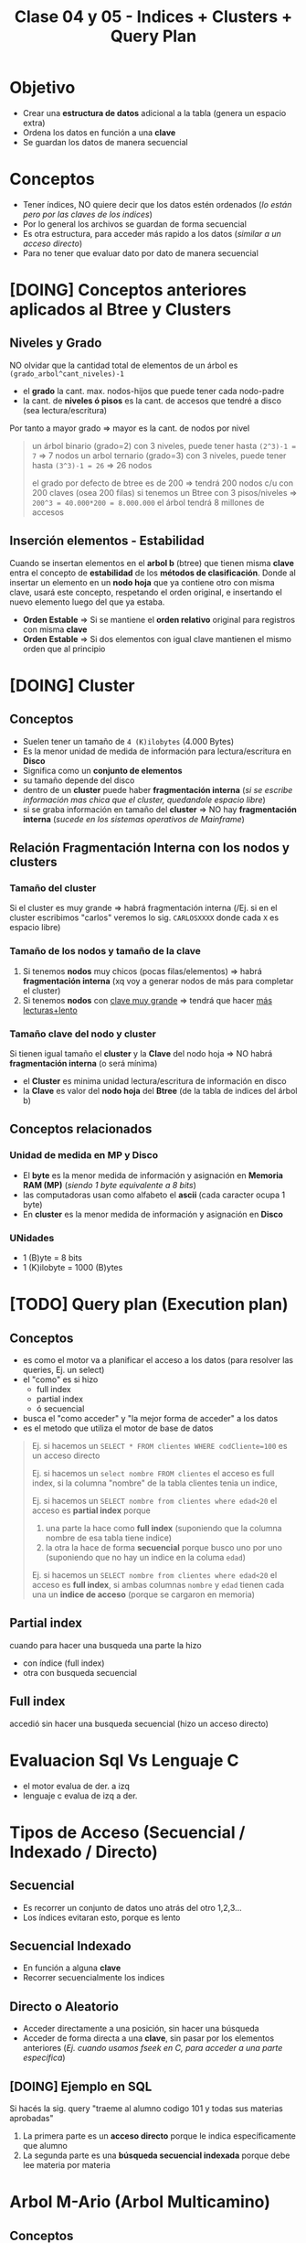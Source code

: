 #+TITLE: Clase 04 y 05 - Indices + Clusters + Query Plan

* Objetivo
  - Crear una *estructura de datos* adicional a la tabla (genera un espacio extra)
  - Ordena los datos en función a una *clave*
  - Se guardan los datos de manera secuencial
* Conceptos
 - Tener índices, NO quiere decir que los datos estén ordenados
   (/lo están pero por las claves de los indices/)
 - Por lo general los archivos se guardan de forma secuencial
 - Es otra estructura, para acceder más rapido a los datos (/similar a un acceso directo/)
 - Para no tener que evaluar dato por dato de manera secuencial
* [DOING] Conceptos anteriores aplicados al Btree y Clusters
** Niveles y Grado
  NO olvidar que la cantidad total de elementos de un árbol es ~(grado_arbol^cant_niveles)-1~
  - el *grado* la cant. max. nodos-hijos que puede tener cada nodo-padre
  - la cant. de *niveles ó pisos* es la cant. de accesos que tendré a disco (sea lectura/escritura)
  Por tanto a mayor grado => mayor es la cant. de nodos por nivel

  #+BEGIN_QUOTE
  un árbol binario (grado=2) con 3 niveles, puede tener hasta ~(2^3)-1 = 7~ => 7 nodos
  un arbol ternario (grado=3) con 3 niveles, puede tener hasta ~(3^3)-1 = 26~ => 26 nodos

  el grado por defecto de btree es de 200 => tendrá 200 nodos c/u con 200 claves (osea 200 filas)
  si tenemos un Btree con 3 pisos/niveles => ~200^3 = 40.000*200 = 8.000.000~ el árbol tendrá 8 millones de accesos
  #+END_QUOTE
** Inserción elementos - Estabilidad
   Cuando se insertan elementos en el *arbol b* (btree) que tienen misma *clave* 
   entra el concepto de *estabilidad* de los *métodos de clasificación*.
   Donde al insertar un elemento en un *nodo hoja* que ya contiene otro con misma clave,
   usará este concepto, respetando el orden original, e insertando el nuevo elemento 
   luego del que ya estaba.

  - *Orden Estable* => Si se mantiene el *orden relativo* original para registros con misma *clave*
  - *Orden Estable* => Si dos elementos con igual clave mantienen el mismo orden que al principio
* [DOING] Cluster
** Conceptos
  - Suelen tener un tamaño de ~4 (K)ilobytes~ (4.000 Bytes)
  - Es la menor unidad de medida de información para lectura/escritura en *Disco*
  - Significa como un *conjunto de elementos*
  - su tamaño depende del disco
  - dentro de un *cluster* puede haber *fragmentación interna*
    (/si se escribe información mas chica que el cluster, quedandole espacio libre/)
  - si se graba información en tamaño del *cluster* => NO hay *fragmentación interna*
    (/sucede en los sistemas operativos de Mainframe/)
** Relación Fragmentación Interna con los nodos y clusters
*** Tamaño del cluster
   Si el cluster es muy grande => habrá fragmentación interna
   (/Ej. si en el cluster escribimos "carlos" veremos lo sig. ~CARLOSXXXX~ donde cada ~X~ es espacio libre)
*** Tamaño de los nodos y tamaño de la clave
   1. Si tenemos *nodos* muy chicos (pocas filas/elementos) => habrá *fragmentación interna*
      (xq voy a generar nodos de más para completar el cluster)
   2. Si tenemos *nodos* con _clave muy grande_ => tendrá que hacer _más lecturas+lento_
*** Tamaño clave del nodo y cluster
   Si  tienen igual tamaño el *cluster* y la *Clave* del nodo hoja => NO habrá *fragmentación interna* (o será mínima) 
   - el *Cluster* es minima unidad lectura/escritura de información en disco
   - la *Clave* es valor del *nodo hoja* del *Btree* (de la tabla de indices del árbol b)
** Conceptos relacionados
*** Unidad de medida en MP y Disco
    - El *byte* es la menor medida de información y asignación en *Memoria RAM (MP)*
      (/siendo 1 byte equivalente a 8 bits/)
    - las computadoras usan como alfabeto el *ascii* (cada caracter ocupa 1 byte)
    - En *cluster* es la menor medida de información y asignación en *Disco*
*** UNidades
    - 1 (B)yte = 8 bits
    - 1 (K)ilobyte = 1000 (B)ytes
* [TODO] Query plan (Execution plan)
** Conceptos
   - es como el motor va a planificar el acceso a los datos (para resolver las queries, Ej. un select)
   - el "como" es si hizo
     - full index
     - partial index
     - ó secuencial
   - busca el "como acceder" y  "la mejor forma de acceder" a los datos
   - es el metodo que utiliza el motor de base de datos

  #+BEGIN_QUOTE
  Ej. si hacemos un ~SELECT * FROM clientes WHERE codCliente=100~
  es un acceso directo

  Ej. si hacemos un ~select nombre FROM clientes~
  el acceso es full index, si la columna "nombre" de la tabla clientes tenia un indice,

  Ej. si hacemos un ~SELECT nombre from clientes where edad<20~
  el acceso es *partial index* porque
  1. una parte la hace como *full index* (suponiendo que la columna nombre de esa tabla tiene indice)
  2. la otra la hace de forma *secuencial* porque busco uno por uno (suponiendo que no hay un indice en 
     la columa ~edad~)

  Ej. si hacemos un ~SELECT nombre from clientes where edad<20~
  el acceso es *full index*, si ambas columnas ~nombre~ y ~edad~ tienen cada una un *indice de acceso*
  (porque se cargaron en memoria)
  #+END_QUOTE
** Partial index
   cuando para hacer una busqueda una parte la hizo
   - con índice (full index)
   - otra con busqueda secuencial
** Full index
   accedió sin hacer una busqueda secuencial (hizo un acceso directo)
* Evaluacion Sql Vs Lenguaje C
  - el motor evalua de der. a izq
  - lenguaje c evalua de izq a der.
* Tipos de Acceso (Secuencial / Indexado / Directo)
** Secuencial
   - Es recorrer un conjunto de datos uno atrás del otro 1,2,3...
   - Los índices evitaran esto, porque es lento
** Secuencial Indexado
   - En función a alguna *clave*
   - Recorrer secuencialmente los indices
** Directo o Aleatorio
   - Acceder directamente a una posición, sin hacer una búsqueda
   - Acceder de forma directa a una *clave*, sin pasar por los elementos anteriores
     (/Ej. cuando usamos fseek en C, para acceder a una parte específica/)
** [DOING] Ejemplo en SQL
   Si hacés la sig. query "traeme al alumno codigo 101 y todas sus materias aprobadas"
   1. La primera parte es un *acceso directo* porque le indica específicamente que alumno
   2. La segunda parte es una *búsqueda secuencial indexada* porque debe lee materia por materia
* Arbol M-Ario (Arbol Multicamino)
** Conceptos
   - Un árbol es m-ario si todos sus nodos tienen al menos ~m~ nodos hijos
   - Tienen un *grado* mayor ó igual a un *árbol binario* (/si m=2 es un árbol binario/)
   - Mayor cant. de elementos => menos *niveles* => la busqueda es más rápido

   *Observaciones:*
   - Un árbol m-ario no necesariamente es *completo* (puede haber un nodo que no tiene grado ~m~)
   - Un árbol m-ario no necesariamente es *balanceado* (un sub-árbol con más peso que otro, cant. de nodos hijos)
** Propiedades
   - Un árbol m-ario es completo si.. cada nodo interno tiene grado=m
   - Un árbol m-ario de altura ~h~ puede tener un máximo de ~m^ĥ~ hojas
** Ejemplos
*** Ejemplo 1 - Arbol Binario Completo
    Un árbol m-ario con ~m=2~ es un *árbol binario*
    En este ejemplo tenemos un árbol donde cada *vértice interno* tiene grado 2
    osea un máximo de 2 nodos hijos. Esto incluye al *nodo raíz*

    *Observación:*
    Podemos ver que los nodos ~d~ y ~c~ no tienen grado 2, y está bien que así sea.
    Porque son *nodos hojas*, la condición de que un árbol m-ario es completo si sólo
    si los nodos son de grado=m, es para los *nodos internos* que no son *nodos hojas*

    #+BEGIN_SRC plantuml :file img/arbol-binario.png :exports results
      @startuml
      title Arbol m-ario m=2 (Arbol Binario)
      'left to right direction
      top to bottom direction

      (a) --> (b)
      (a) --> (c)

      (b) --> (d)
      (b) --> (e)

      (e) --> (f)
      (e) --> (g)
      @enduml
    #+END_SRC

    #+RESULTS:
    [[file:img/arbol-binario.png]]

*** Ejemplo 2 - Arbol Ternario Completo
    Un árbol m-ario con ~m=3~ es un *árbol tenario*
    En este ejemplo tenemos un árbol donde cada *vértice interno* tiene grado 3
    osea un máximo de 3 nodos hijos. Esto incluye al *nodo raíz* (/que es (a)/)

    #+BEGIN_SRC plantuml :file img/arbol-ternario.png :exports results
      @startuml
      title Arbol m-ario m=3 (Arbol Ternario)
      'left to right direction
      top to bottom direction

      (a) --> (b)
      (a) --> (c)
      (a) --> (d)

      (c) --> (k)
      (c) --> (m)
      (c) --> (n)

      (b) --> (e)
      (b) --> (f)
      (b) --> (g)

      (e) --> (h)
      (e) --> (i)
      (e) --> (j)
      @enduml
    #+END_SRC

    #+RESULTS:
    [[file:img/arbol-ternario.png]]

*** Ejemplo 3 - Arbol m-ario pero NO completo
    En este ejemplo tenemos un árbol m-ario de grado 3, 
    pero que NO es completo, porque el *nodo interno* ~b~ tiene *grado 2* en vez de 3

    #+BEGIN_SRC plantuml :file img/arbol-no-m-ario.png :exports results
      @startuml
      title Arbol m-ario (pero NO completo)
      'left to right direction
      top to bottom direction

      (b) #red

      (a) --> (b)
      (a) --> (c)
      (a) --> (d)

      (c) --> (k)
      (c) --> (m)
      (c) --> (n)

      (b) --> (e)
      (b) --> (g)

      (e) --> (h)
      (e) --> (i)
      (e) --> (j)
      @enduml
    #+END_SRC

    #+RESULTS:
    [[file:img/arbol-no-m-ario.png]]

* [TODO] Métodos para crear índices
** Conceptos
   Para crear *índices* en un (DBMS, Data Base Management System) se utiliza
   - Hashing
   - Arbol B (btree)

   *Observación:*
   - Un (DBMS) Data Base Management System, es un software que permite realizar
     - Operaciones (DML) Data Manipulation Language (select/update/delete)
     - Operaciones (DDL) Data Definition Language (create/alter/drop)
   - DML es un conjunto de operaciones para manipular los datos de una base de datos
   - DDL es un conjunto de operaciones para definir estructuras de datos para una base de datos
* Método Hashing
** Conceptos
  + Trabaja sobre una *tabla* y una *función hash* (función de dispersión)
  + Crea una estructura aparte, que es una *tabla* (vector de 2 dimensiones)
    - En la 1ra dimensión se colocan las *claves* (ordenadas)
    - En la 2da dimensión se colocan las *posiciones relativas*
      (en la tabla donde se encuentran los datos de esa clave)
  + En la tabla adiciona, mantiene las *claves* ordenadas
** Función Hash (ó de Dispersión)
*** Conceptos
    - Convierte un tipo de dato en un pequeño número entero (código hash)
    - Recibe como entrada la *clave* a almacenar
    - Devuelve la *posición* de la tabla en donde guardar la *clave*
    - A partir de un algoritmo genera un valor ó código hash
*** Cualidades
**** Evita Colisiones
     + Si devuelve un *conjunto de salida* diferente al *conjunto de entrada*
**** Distribuye las claves uniformemente
**** Facil de calcular
     + Si el *tiempo de ejecución* es ~O(1)~ (poca complejidad)
** Código Hash
   - Se utilizan como *indices* para las *tablas hash*
   - Sirven como *control de integridad* (para datos ó archivos)
** Colisiones
*** Conceptos
    - Cuando *función de hash* ante una *clave*, devuelve una *posición* ya ocupada en la tabla

    *Observación:*
    - La función de hash recibe como entrada una clave
    - La función de hash devuelve como valor una posición de donde se deberia
      de guardar la clave en la tabla
    - El valor de retorno calculado por la función de hash es el índice
      en donde se guardará un registro
** Técnicas de resolución de Colisiones
*** Encadenamiento
    + Cada celda del vector tiene una referencia a una *lista enlazada*
    + En las *listas enlazadas* se insertan los registros que colisionan en esa *posición*
*** Direccionamiento Abierto
**** Conceptos       
     - Se busca otra *posición* dentro de la tabla
**** Metodo - Sondeo lineal
     + Es el método más simple
     + Busca *secuencialmente* en la tabla, hasta encontrar una *posición* vacía
     + Si llega al final de la tabla => vuelve a la primera posición y retoma la búsqueda
**** Método - Sondeo Cuadrático
     + Busca una posición a una distancia específica, desde donde empieza el sondeo
     + Permite una mejor distribución de las claves *colisionadas*
     + Deriva de la fórmula ~F(i)=i^²~
     + Si se llega a una posición ocupada => cambia la fórmula del cálculo de la posición
       (de esta manera ~H+1^¹, H+2^², H+3^²,...,H+i^²~)
**** Método - Hashing Doble
    + Aplica la *función de hash* dos veces
    + La 2da *función de hash* (secundaria)
      - Debe ser distinta a la primaria
      - Usa el resultado como tamaño de salto (posible posición de la clave)
      - Si NO es mayor a cero => NO se produce el salto ó se produce un *bucle infinito*
* Método - Arbol B (Btree)
** Conceptos
   + Es un tipo de *árbol M-ario* su grado ronda entre los 200
   + Arma un arbol *completo* y *balanceado* (/Para cumplir con ~log(n)~ que/)
   + Tiene una *estructura vectorial* (si grado del arbol es 200, cada nodo tendrá [0,1,2,..,199] osea 200 hijos)
   + Crea *índices físicos* para el _acceso a la información_
   + Tiene dos tipos de *nodos* diferentes
     1. Un nodo hoja
     2. Un nodo rama

   *Observaciones:*
   + La (MP) Memoria Principal se considera 
     - un dispositivo de almacenamiento principal
     - de acceso rápido a los datos
     - con poco espacio de almacenamiento
   + El (HDD) Disco Duro se considera 
     - un dispositivo de almacenamiento secundario
     - de acceso LENTO a los datos
     - con mucho espacio de almacenamiento
     - los indices reducen el numero de accesos a disco
** Crecimiento
   - Se crea al reves de un árbol normal (no parte de la raíz)
     - Se parte de un *nodo hoja* que temporalmente actúa de nodo raíz
     - Cuando el árbol crece *nodo hoja* deja de ser raíz
   - El primer nodo que se crea es un *nodo hoja* porque
     - porque necesitamos guardar las *claves* y decir su *posición relativa* (de donde está)
     - si fuese un *nodo rama* el puntero NO tendría ningún *nodo hoja* donde apuntar
** Estructura Ordenada
   Para aumentar la velocidad de búsqueda tiene que haber un ordenamiento
   - _A nivel nodo_: los valores deben estar ordenados de menor a myor (por la clave)
   - _A nivel árbol_: los nodos deben apuntar a nodos con claves menores o iguales que él
** Ventajas y Desventajas
   Tiene como *ventajas*:
   + Minimiza las operaciones de entrada/salida a disco (dispositivo de almacenamiento secundario)

   Tiene como *desventajas*:
   + Es más lento que una *tabla de hashing* (/porque debe hacer búsqueda/)
** Condición de Balanceado
   - Garantiza que se realize en un tiempo ~O(logn)~ (orden de complejidad logarítmico)
     - la búsqueda
     - la inserción
     - la eliminación

   *Observaciones:*
   - Si el *orden de complejidad* es ~O(logn)~ => el algoritmo es eficiente (se realizará rápido)
   - El balanceado es una *característica* que puede tener o no un árbol
   - El *balanceado* de un árbol se puede *corregir* (reduciendo los niveles, y mejorando la velocidad de búsqueda)
   - Un árbol puede estar solo *balanceado* ó *perfectamente balanceado*
   - Un árbol está balanceado
     - si cada subarbol tiene la misma cant. de elementos (/es igual que decir que.. pesan lo mismo/)
     - ó si _hay una diferencia indivisible_ entre el *peso* de ambos subarboles y el grado del árbol
** Grado
   El grado ~M~ del árbol se determina en base
   - al tamaño de las *claves*
   - al tamaño de la *página del disco*

   *Observación:*
   - El grado de un árbol, es la _cant. máx. de hijos/subarboles que puede tener cada nodo_
** Nodo - Hoja
*** Conceptos
    - Es el primer nodo que se crea en un árbol *btree*
      (temporalmente actúa como raíz, cuando crece el árbol, deja de ser raíz)
    - Es un tanto similar a la *tabla de hashing*
    - Está formado por dos *componentes*
      1. Un componente de dato (la clave)
      2. Un componente puntero (posición relativa de la clave)

    #+name: btree-nodo-hoja
    |-------+----------|
    | Clave | Posición |
    |-------+----------|
    |   2   |    1     |
    |   3   |    5     |
    |   5   |    2     |
    |-------+----------|

    En la siguiente tabla vemos como el *componente puntero* que tiene {1,5,2} del nodo hoja
    actúa como puntero y nos lleva directo a esta otra tabla con más columnas, donde también
    tiene la *componente de dato* (la clave).

    |----------+-----+---------+------|
    | Posicion | ID  | Nombre  | Edad |
    |----------+-----+---------+------|
    |    0     | 10  | Carlos  |  15  |
    |   ~1~    | ~2~ | Mariano |  19  |
    |   ~2~    | ~5~ | Pepito  |  19  |
    |    3     |  8  | Samuel  |  17  |
    |    4     |  9  | Mariela |  18  |
    |   ~5~    | ~3~ | Sábato  |  99  |
    |----------+-----+---------+------|
*** Componente Dato
     - Tiene los valores de las *claves* (ordenados de menor a mayor)
*** Componente Puntero
    - Tiene la *posición relativa* de donde están los datos de la *clave* 
    - A diferencia de una *lista enlazada* este no apunta al siguiente elemento,
      sino a la *posición relativa*
    - A mayor el *grado* del árbol => mayor cant. de *componentes punteros*

    *Observación:*
    - El grado de un árbol, es la cant. max. de nodos hijos/subarboles que puede tener cada nodo
     (/Ej. Un árbol binario tiene grado 2, porque cada nodo puede tener o mas de 2 nodos hijos/)
** Nodo - Raiz/Rama
*** Conceptos
    - Puede apuntar a otro *nodo raíz* ó a un *nodo hoja*
    - También está formado por dos *componentes*
      1. Un componente de dato (valores de las *claves*)
      2. Un componente puntero (apunta a otro nodo, con claves menores o iguales a ella)

    #+name: btree-nodo-rama
    |-------+------|
    |  <c>  | <c>  |
    | Clave | Link |
    |-------+------|
    |   5   |  *   |
    |  50   |  *   |
    |-------+------|

    La primera fila del *nodo rama/raíz* apunta a este *nodo hoja*
    que contiene *claves* menores o iguales a ~5~

    #+name: btree-nodo-1
    |-------+------|
    |  <c>  | <c>  |
    | Clave | Link |
    |-------+------|
    |   2   |  1   |
    |   3   |  5   |
    |   5   |  2   |
    |-------+------|

    La segunda fila del *nodo rama/raíz* apunta a este *nodo hoja*
    que contiene *claves* menores o iguales a ~50~ (pero mayores a ~5~)

    #+name: btree-nodo-2
    |-------+------|
    | Clave | Link |
    |-------+------|
    |    15 |    0 |
    |    25 |    3 |
    |    50 |    4 |
    |-------+------|
*** Componente Dato
     - Tiene los valores de las *claves* (ordenados de menor a mayor)
*** Componente Puntero
    - Apunta a otro nodo, con *claves* menores o iguales a ella
** Ejemplo
   #+BEGIN_SRC plantuml :file img/btree-1.png :exports results
     @startuml
     'skinparam defaultTextAlignment center

     note as nodoRaiz
     <<Nodo Raiz>>
     |= Clave |= Link |
     | 5  |  * |
     | 50 |  * |
     end note


     note as nodoHojaIzq
     <<Nodo Hoja>>
     |= Clave |= Link |
     | 2 |  1 |
     | 3 |  5 |
     | 5 |  2 |
     end note

     note as nodoHojaDer
     <<Nodo Hoja>>
     |= Clave |= Link |
     | 15 |  3 |
     | 18 |  7 |
     | 50 |  4 |
     end note


     '================
     '==== NOTAS =====
     '================

     note as N1
     ,* Tiene elementos con __claves menor o igual que 50__
     ,* El **nodo raíz** accede directamente a este nodo
     ,* Dentro del nodo hace una **búsqueda secuencial**
     end note

     note as N2
     ,* Tiene elementos con __claves menor o igual que 5__
     ,* El **nodo raíz** accede directamente a este nodo
     ,* Dentro del nodo hace una **búsqueda secuencial**
     end note


     note as N3 #lightgreen
     ,* El **nodo hoja** tendrá tantos elementos/filas
       como claves que tenga.
     ,* Si tiene grado 50 => tendrá 50 elementos
     end note

     note as N4
     ,* Esta estructura contiene claves de las hojas
       (para acceder más rápido a los elementos)
     ,* El árbol sólo tiene 6 claves {2,3,5,15,18,50}
     ,* Dentro del nodo hace una **búsqueda secuencial**
       cuando encuentra la clave **accede directamente**
       al nodo que apuntado
     end note

     '================
     '== RELACIONES ==
     '================

     nodoRaiz -down-> nodoHojaDer : acceso directo
     nodoRaiz -down-> nodoHojaIzq : acceso directo

     N1      .up.  nodoHojaDer
     N2      .up.   nodoHojaIzq
     N4      .right. nodoRaiz

     @enduml
   #+END_SRC

   #+RESULTS:
   [[file:img/btree-1.png]]
* Arbol B - Búsqueda/Inserción/Eliminación
** Búsqueda
   - La *búsqueda* en un *árbol b* es similar al de un (ABB) *Arbol Binario de Búsqueda*
   - Se busca desde la *raíz* hacia las *hojas*
   - Se tienen *decisiones multicamino* en base al número de hijos del nodo

   *Obsevaciones:*
   - Si hay camino => existe una trayectoria (sucesión de aristas) para llegar de 
     un extremo al otro (vértices unidos por un conjunto de aristas)
   - En un (ABB) *árbol binario de búsqueda* se tienen *decisiones binarias*
     (por ser de grado=2, max. cant de hijos/subarboles que puede tener cada nodo)
** Inserción
   - Ocurre el proceso [[Split Page]] cuando no hay espacio en un nodo hoja para insertar elementos
   - Aparece el concepto de [[Fill Factor]] (factor de ocupamiento)
   - Asumiendo que el elemento a insertar es ~x~ y no existe en el árbol aún
     1. Se comienza a buscar por la *raíz*
     2. Se llega hasta a un *nodo hoja* (si no encontrara el elemento ~x~)
     3. Se inserta el elemento ~x~ en ese nodo hoja

   *Observación:*
   Recorda el criterio de ordenamiento (a nivel nodo/arbol).. Parte de la raiz, pero el algoritmo evalúa el 
   valor de la clave del nodo para saber que camino tomar, es decir selecciona aquellos nodos donde la clave
   sea menor o igual al valor de la clave a insertar.
** Eliminación
   - Ocurre el proceso [[Fusión]] cuando al eliminar un *elemento*, un *nodo* queda vacío, este debe eliminarse.
     (/esto afecta a los nodos padres, porque este pierde una referencia donde apuntaba/)
   - Asumiendo que el elemento a insertar es ~x~ y existe en el árbol
     1. Se comienza a buscar por la *raíz*
     2. Se llega hasta a un *nodo hoja* donde esté
     3. Se elimina el elemento ~x~ de ese nodo hoja
** Split Page
*** Conceptos
    + *Split* significa separar/dividir
    + *Split page* es dividir/romper las páginas en otras dos del mismo tamaño (/páginas de memoria/)
    + Ocurre cuando se intenta *insertar* un elemento ~x~ en un *nodo hoja* que no tiene espacio (/en memoria/)
    + Divide al *nodo hoja* en otros dos *nodos hojas* de igual tamaño (/misma cant. de elementos/)
      - Cada nodo hoja tendrá la mitad de elementos (/se mantiene el orden de los elementos/)
      - Se reparten los elementos entre los nodos, según el valor de las *claves*
        - Un nodo tendrá los que tengan *claves* de mayor valor numérico 
        - Otro nodo tendrá los que tengan *claves* de menor valor numérico

      #+BEGIN_QUOTE
      Un primer acercamiento podría ser..
      Cuando hay muchas actualizaciones en un índice y necesitan de más espacio
      las páginas se rompen/dividen por la mitad y una parte de ella se traslada
      a una página de indice libre     
      #+END_QUOTE

      #+BEGIN_QUOTE
      Otro acercamiento similar seria..
      Cuando una fila es agregada a una página de índice que está llena,
      el motor de base de datos mueve aprox. la mitad de las filas a una 
      nueva página abriendole espacio a la nueva fila.
      #+END_QUOTE
*** Ventajas
    - Si se utiliza en combinación con *fill factor* 
*** Desventajas
    - Puede demorarse un tiempo en realizar
    - Es un proceso costoso a nivel de recursos de máquina
    - Puede causar *fragmentación* (aumentando las operaciones de I/O)
** Fragmentación
*** Conceptos
    Cuando se ejecutan instrucciones como ~INSERT~, ~UPDATE~, ~DELETE~ 
    se produce una *dispersión de los datos* (fragmentación)
*** Problema
    Cuando los *índices* tienen *páginas* que están ordenadas de manera lógica (por una PK)
    y no coinciden con el orden físico dentro del archivo de datos.
*** Solución 1 - Reconstrucción del Indice (Rebuild)
    - Elimina y crea nuevamente el índice (removiendo la fragmentación)
    - Se *compactan* las páginas según la configuración del *fill factor*
*** Solución 2 - Reorganización del Indice (Reorganize)
    - Requiere menos recursos del sistema
    - Realiza una *desfragmentación* _a nivel de hoja de la página_
    - Reorganiza a nivel físico las hojas, para que coincidan con el orden lógico de las páginas de los indices
    - También se *compactan* las páginas según la configuración del *fill factor*
** Algunos conceptos de SISOP
*** Compactación
    Cuando se desplazan los segmentos en memoria
    - Cuando se consolidan particiones (procesos en ejecución) separadas por huecos (particiones libres, por pocesos que finalizaron) en una patición
    - Soluciona el problema de la *fragmentación externa* (huecos entre particiones con procesos activos)

    *Observación:*
    Consolidar se refiere a unir, a que dos o más particiones se junten en una.
** [TODO] Fill Factor
*** Conceptos
    - Se lo conoce como *factor de ocupamiento*
    - Determina el _porcentaje de espacio libre a nivel de hoja_ de cada *página* que será llenada con datos
    - Reserva el espacio en cada página como espacio libre/disponible para la expansión de los indices
      a medida que se van agregando datos a la tabla
    - Su valor oscila entre 1 y 100
*** Ventajas
    - Permite optimizar los indices
    - Reduce la cantidad de [[Split Page]] (si es muy frecuente, baja el rendimiento del índice)
    - Evita que se produzca *fragmentación interna* (tema de sisop)

    *Observación:*
    - La fragmentación interna, es lo que le sobra a una partición de memoria, son espacios libres
      que NO se utilizan.
*** Ejemplo 1
    Si tenemos un índice con *fill factor* de 80 entonces
    - 80% del espacio será para el índice
    - 20% será espacio libre, queda reservado para el momento que se agreguen datos, y sean guardados ahi
*** Ejemplo 2 - Problemas con columnas IDENTITY
    Si la información que se inserta en la tabla siempre va al final de la misma,
    los espacios vacíos (fragmentación interna) nunca van a ser llenados.
    
    Si agregamos información con una columna tipo ~IDENTITY~ (incrementa con la inserción de registros)
    y esta columna es la *primary key* de la tabla, las filas del índice se agregarán siempre
    al final del índice.

    Por tanto si sabemos que se aumentarán el tamaño de las filas, se recomienda dejar un *fill factor*
    menor a 100, agregandole un espacio extra a cada pagina, minimizando la cantidad de *page splits*
    que ocurren por la expansión de la tabla de índice.
** Fusión
*** Conceptos
    + Se fusionan _nodos que estén al mismo nivel_
    + Cuando al eliminar un *elemento* de un *nodo hoja*, este _nodo queda vacío y se debe eliminar_
    + Al eliminar el *nodo hoja* se podria generar una baja de los *nodos* que le anteceden (nodos padres)
      - porque el arbol queda *desbalanceado* y al corregir el *balanceo* ocurre eso
      - porque se pierde la referencia a donde apuntaba el nodo padre (referencia del nodo eliminado)
*** Ejemplo 1 - Antes de eliminar nodo
    En este ejemplo si eliminamos algun nodo de nivel 2, el arbol queda desbalanceado.
    Al corregir el balanceo, se eliminan los nodos del nivel 1, para que todos los nodos
    tengan la mitad de elementos.

    #+BEGIN_SRC plantuml :file img/btree-fusion.png :exports results
      @startuml
      left to right direction
      title Arbol B - Eliminación de Nodo (antes de eliminarlo)

      note as nodoRaiz
      |= Clave |= Link |
      | 5  |  * |
      | 50 |  * |
      end note

      together {
      note as nodoHojaIzq
      |= Clave |= Link |
      | 5      |  *    |
      | 10     |  *    |
      end note

      note as nodoHoja1 #palegreen
      |= Clave |= Link |
      | 3      |  1    |
      | 5      |  2    |
      end note

      note as nodoHoja2
      |= Clave |= Link |
      | 7      |  5    |
      | 10     |  3    |
      end note
      }

      together {
      note as nodoHojaDer
      |= Clave |= Link |
      | 20     |  *    |
      | 50     |  *    |
      end note

      note as nodoHoja3
      |= Clave  |= Link |
      | 15      |  9    |
      | 20      |  7    |
      end note

      note as nodoHoja4
      |= Clave  |= Link |
      | 35      |  8    |
      | 50      |  0    |
      end note

      }

      nodoRaiz    --> nodoHojaIzq
      nodoHojaIzq --> nodoHoja1
      nodoHojaIzq --> nodoHoja2

      nodoRaiz    --> nodoHojaDer
      nodoHojaDer --> nodoHoja3
      nodoHojaDer --> nodoHoja4

      note right of nodoHoja1: claves menores o igual a 5\nsupongamos que lo eliminamos
      note right of nodoHoja2: claves menores o igual a 10

      note right of nodoHoja3: claves menores o igual a 20
      note right of nodoHoja4: claves menores o igual a 50
      @enduml
    #+END_SRC

    #+RESULTS:
    [[file:img/btree-fusion.png]]
*** Ejemplo 1 - Despues de eliminar el nodo
    Luego de eliminar uno de los nodos del nivel 2, al corregir el balanceo
    se tuvo que borrar los nodos del nivel 1.
    Es necesario corregir el balanceo para que la velocidad de busqueda/inserción/eliminación
    sea de ~O(logn)~ osea que el *orden de complejidad* del algoritmo rápido.

    #+BEGIN_SRC plantuml :file img/btree-fusion2.png :exports results
      @startuml
      left to right direction
      title Arbol B - Eliminación de Nodo (después de eliminarlo)

      note as nodoRaiz
      |= Clave |= Link |
      | 10  |  * |
      | 20  |  * |
      | 50 |  * |
      end note

      note as nodoHoja2
      |= Clave |= Link |
      | 7      |  5    |
      | 10     |  3    |
      end note

      note as nodoHoja3
      |= Clave  |= Link |
      | 15      |  9    |
      | 20      |  7    |
      end note

      note as nodoHoja4
      |= Clave  |= Link |
      | 35      |  8    |
      | 50      |  0    |
      end note

      nodoRaiz --> nodoHoja2
      nodoRaiz --> nodoHoja3
      nodoRaiz --> nodoHoja4

      note right of nodoHoja2: claves menores o igual a 10
      note right of nodoHoja3: claves menores o igual a 20
      note right of nodoHoja4: claves menores o igual a 50
      @enduml
    #+END_SRC

    #+RESULTS:
    [[file:img/btree-fusion2.png]]
* Preguntas resueltas
** Pregunta 1
   Pag. 9:
   La *función de hash* es ~O(1)~ quiere decir que su *orden de complejidad* es constante?

   *Respuesta:*
   No. Sólo hace una operación matemática y es inmediata, no tiene nivel de complejidad
   por eso es ~O(1)~
** Pregunta (2)
   Pag. 11:
   Cuando dice que la *función hash* guarda en una *posición relativa* quiere decir que se guarda en memoria?

   *Respuesta:*
   Es relativa en base a la primera posición, la 5ta posición está a una distancia 
   de 4 posiciones de la primera.
   Es relativa, porque es distante a un punto en particular.
** Pregunta (3)
   Pag. 16:
   Los indices con *Hashing*, cuando habla del *método Sondeo cuadrático*
   cuando menciona la ~H~, se refiere a una *secuencia de incrementos* ?
   (/Obs: en la ppt de métodos de clasificación también aparece, en la pag. 19/)

   *Respuesta:* Correcto
** [TODO] Duda 4
   Pag. 17:
   Porque en el *hashing doble* si este arroja un valor negativo haría un loop infinito?
   porque luego produciria numeros negativos tan grandes, y nunca llegaria a ser positivo?
** Pregunta (5)
   Pag. 19:
   El debe ser *balanceado* para hacer menos consultas por eso minimiza las operaciones?
   en que otra ppt lo decia?

   *Respuesta:*
   Debe ser balanceado y completo
** [TODO] Duda 2
   Pag. 27-35:
   Un *nodo hoja* puede también ser un *nodo raíz*? habiendo varios *nodos raíz*?
   ó es único y el primero que se genera?

   *Respuesta:*
   Al principio es un *nodo hoja* porque debe apuntar a una *posición relativa*
   luego muere y se convierte en un *nodo raiz*
** [TODO] Duda F (basada en la duda 2)
   Entonces pueden haber varios *nodos raíz* ?
   En un árbol hay sólo 1 nodo raíz, pero.. en el *btree*  el *nodo raiz* tiene una *componente puntero*
   que apunta a otro *nodo hoja* y.. si hay 2 nodos que tienen *componentes punteros* apuntando
   no son también *nodo raiz*?
   Un ejemplo es la pag. 32
* Referencias Web
  1. https://ccia.ugr.es/~jfv/ed1/tedi/cdrom/docs/tablash.html
  2. https://www.geeksforgeeks.org/sql-ddl-dql-dml-dcl-tcl-commands/
  3. https://www.guru99.com/what-is-dbms.html
  4. https://www.oscarblancarteblog.com/2014/08/22/estructura-de-datos-arboles/
  5. https://www.personal.kent.edu/~rmuhamma/Algorithms/algorithm.html
  6. https://runestone.academy/runestone/static/pythoned/Trees/RecorridosDeArboles.html
  7. https://www.displayr.com/what-is-a-decision-tree/
  8. https://www.displayr.com/how-is-splitting-decided-for-decision-trees/
  9. https://social.technet.microsoft.com/wiki/contents/articles/13801.como-especificar-el-fill-factor-en-un-indice-es-es.aspx
  10. https://social.technet.microsoft.com/wiki/contents/articles/13796.sql-server-fragmentacion-y-desfragmentacion-de-indices-es-es.aspx
  11. https://miblogtecnico.wordpress.com/tag/fill-factor/
  12. https://www.sqlshack.com/es/operaciones-de-indices-sql-server/

  https://www.guru99.com/b-tree-example.html
